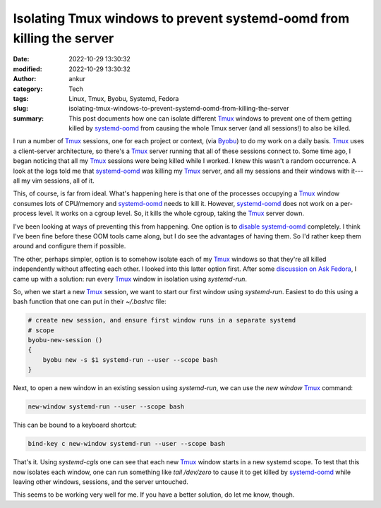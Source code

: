 Isolating Tmux windows to prevent systemd-oomd from killing the server
######################################################################
:date: 2022-10-29 13:30:32
:modified: 2022-10-29 13:30:32
:author: ankur
:category: Tech
:tags: Linux, Tmux, Byobu, Systemd, Fedora
:slug: isolating-tmux-windows-to-prevent-systemd-oomd-from-killing-the-server
:summary: This post documents how one can isolate different Tmux_ windows to prevent one of them getting killed by `systemd-oomd`_ from causing the whole Tmux server (and all sessions!) to also be killed.

I run a number of Tmux_ sessions, one for each project or context, (via Byobu_) to do my work on a daily basis.
Tmux_ uses a client-server architecture, so there's a Tmux_ server running that all of these sessions connect to.
Some time ago, I began noticing that all my Tmux_ sessions were being killed while I worked.
I knew this wasn't a random occurrence.
A look at the logs told me that `systemd-oomd`_ was killing my Tmux_ server, and all my sessions and their windows with it---all my vim sessions, all of it.

This, of course, is far from ideal.
What's happening here is that one of the processes occupying a Tmux_ window consumes lots of CPU/memory and `systemd-oomd`_ needs to kill it.
However, `systemd-oomd`_ does not work on a per-process level.
It works on a cgroup level.
So, it kills the whole cgroup, taking the Tmux_ server down.

I've been looking at ways of preventing this from happening.
One option is to `disable systemd-oomd <https://fedoraproject.org/wiki/User:Tuju/Disable_systemd-oomd>`__ completely.
I think I've been fine before these OOM tools came along, but I do see the advantages of having them.
So I'd rather keep them around and configure them if possible.

The other, perhaps simpler, option is to somehow isolate each of my Tmux_ windows so that they're all killed independently without affecting each other.
I looked into this latter option first.
After some `discussion on Ask Fedora <https://ask.fedoraproject.org/t/how-would-one-create-new-tmux-servers-each-isolated-in-a-separate-slice-so-that-if-systemd-oomd-kills-one-the-other-tmux-servers-keep-living/27891/2>`__, I came up with a solution: run every Tmux_ window in isolation using `systemd-run`.

So, when we start a new Tmux_ session, we want to start our first window using `systemd-run`.
Easiest to do this using a bash function that one can put in their `~/.bashrc` file:

.. code:: bash

    # create new session, and ensure first window runs in a separate systemd
    # scope
    byobu-new-session ()
    {
        byobu new -s $1 systemd-run --user --scope bash
    }


Next, to open a new window in an existing session using `systemd-run`, we can use the `new window` Tmux_ command:

.. code:: bash

    new-window systemd-run --user --scope bash


This can be bound to a keyboard shortcut:

.. code:: bash

    bind-key c new-window systemd-run --user --scope bash


That's it.
Using `systemd-cgls` one can see that each new Tmux_ window starts in a new systemd scope.
To test that this now isolates each window, one can run something like `tail /dev/zero` to cause it to get killed by `systemd-oomd`_ while leaving other windows, sessions, and the server untouched.


This seems to be working very well for me.
If you have a better solution, do let me know, though.


.. _Byobu: https://www.byobu.org/
.. _Tmux: https://github.com/tmux/tmux/wiki
.. _systemd-oomd: https://www.freedesktop.org/software/systemd/man/systemd-oomd.html
